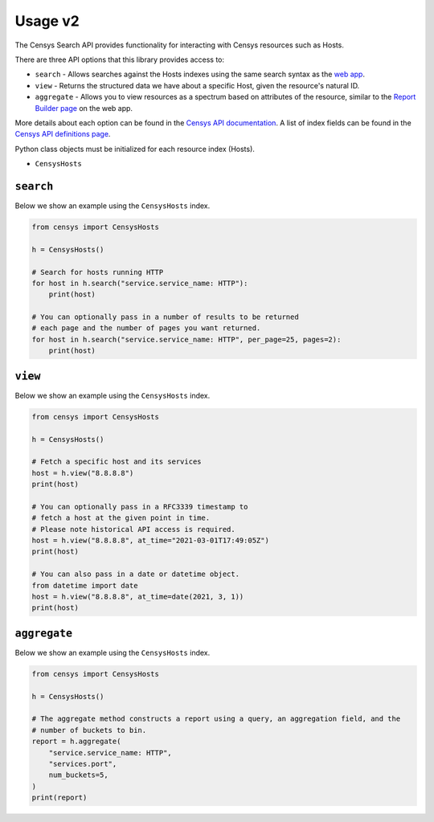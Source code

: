 Usage v2
========

The Censys Search API provides functionality for interacting with Censys resources such as Hosts.

There are three API options that this library provides access to:

-  ``search`` - Allows searches against the Hosts indexes using the same search syntax as the `web app <https://search.censys.io/search/language?resource=hosts>`__.
-  ``view`` - Returns the structured data we have about a specific Host, given the resource's natural ID.
-  ``aggregate`` - Allows you to view resources as a spectrum based on attributes of the resource, similar to the `Report Builder page <https://search.censys.io/search/report?resource=hosts>`__ on the web app.

More details about each option can be found in the `Censys API documentation <https://search.censys.io/api>`__. A list of index fields can be found in the `Censys API definitions page <https://search.censys.io/api/v2/docs>`__.

Python class objects must be initialized for each resource index (Hosts).

-  ``CensysHosts``

``search``
----------

Below we show an example using the ``CensysHosts`` index.

.. code:: python

    from censys import CensysHosts

    h = CensysHosts()

    # Search for hosts running HTTP
    for host in h.search("service.service_name: HTTP"):
        print(host)

    # You can optionally pass in a number of results to be returned
    # each page and the number of pages you want returned.
    for host in h.search("service.service_name: HTTP", per_page=25, pages=2):
        print(host)

``view``
--------

Below we show an example using the ``CensysHosts`` index.

.. code:: python

    from censys import CensysHosts

    h = CensysHosts()

    # Fetch a specific host and its services
    host = h.view("8.8.8.8")
    print(host)

    # You can optionally pass in a RFC3339 timestamp to
    # fetch a host at the given point in time.
    # Please note historical API access is required.
    host = h.view("8.8.8.8", at_time="2021-03-01T17:49:05Z")
    print(host)

    # You can also pass in a date or datetime object.
    from datetime import date
    host = h.view("8.8.8.8", at_time=date(2021, 3, 1))
    print(host)

``aggregate``
-------------

Below we show an example using the ``CensysHosts`` index.

.. code:: python

    from censys import CensysHosts

    h = CensysHosts()

    # The aggregate method constructs a report using a query, an aggregation field, and the
    # number of buckets to bin.
    report = h.aggregate(
        "service.service_name: HTTP",
        "services.port",
        num_buckets=5,
    )
    print(report)


